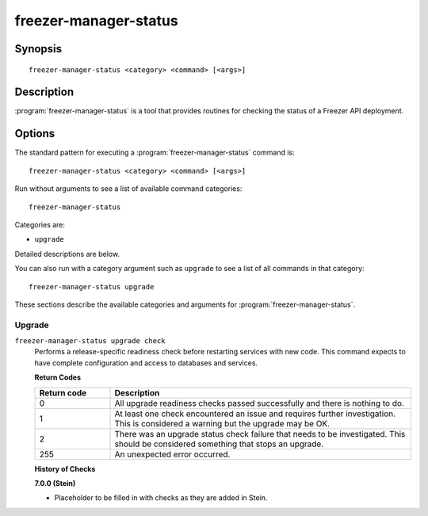 ======================
freezer-manager-status
======================

Synopsis
========

::

  freezer-manager-status <category> <command> [<args>]

Description
===========

:program:`freezer-manager-status` is a tool that provides routines for checking the
status of a Freezer API deployment.

Options
=======

The standard pattern for executing a :program:`freezer-manager-status` command is::

    freezer-manager-status <category> <command> [<args>]

Run without arguments to see a list of available command categories::

    freezer-manager-status

Categories are:

* ``upgrade``

Detailed descriptions are below.

You can also run with a category argument such as ``upgrade`` to see a list of
all commands in that category::

    freezer-manager-status upgrade

These sections describe the available categories and arguments for
:program:`freezer-manager-status`.

Upgrade
~~~~~~~

.. _freezer-manager-status-checks:

``freezer-manager-status upgrade check``
  Performs a release-specific readiness check before restarting services with
  new code. This command expects to have complete configuration and access
  to databases and services.

  **Return Codes**

  .. list-table::
     :widths: 20 80
     :header-rows: 1

     * - Return code
       - Description
     * - 0
       - All upgrade readiness checks passed successfully and there is nothing
         to do.
     * - 1
       - At least one check encountered an issue and requires further
         investigation. This is considered a warning but the upgrade may be OK.
     * - 2
       - There was an upgrade status check failure that needs to be
         investigated. This should be considered something that stops an
         upgrade.
     * - 255
       - An unexpected error occurred.

  **History of Checks**

  **7.0.0 (Stein)**

  * Placeholder to be filled in with checks as they are added in Stein.
